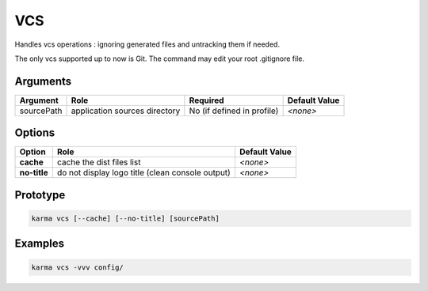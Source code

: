 VCS
===

Handles vcs operations : ignoring generated files and untracking them if needed.

The only vcs supported up to now is Git.
The command may edit your root .gitignore file.

Arguments
---------

=========== ====================================================================== ======== ================= =============
Argument    Role                                                                   Required                   Default Value
=========== ====================================================================== ========================== =============
sourcePath  application sources directory                                          No (if defined in profile) *<none>*
=========== ====================================================================== ========================== =============

Options
-------

============ ====================================================================== ==============
Option       Role                                                                   Default Value
============ ====================================================================== ==============
**cache**    cache the dist files list                                              *<none>*
**no-title** do not display logo title (clean console output)                       *<none>*
============ ====================================================================== ==============

Prototype
---------

.. code-block:: bash

    karma vcs [--cache] [--no-title] [sourcePath]

Examples
--------

.. code-block:: bash

    karma vcs -vvv config/
